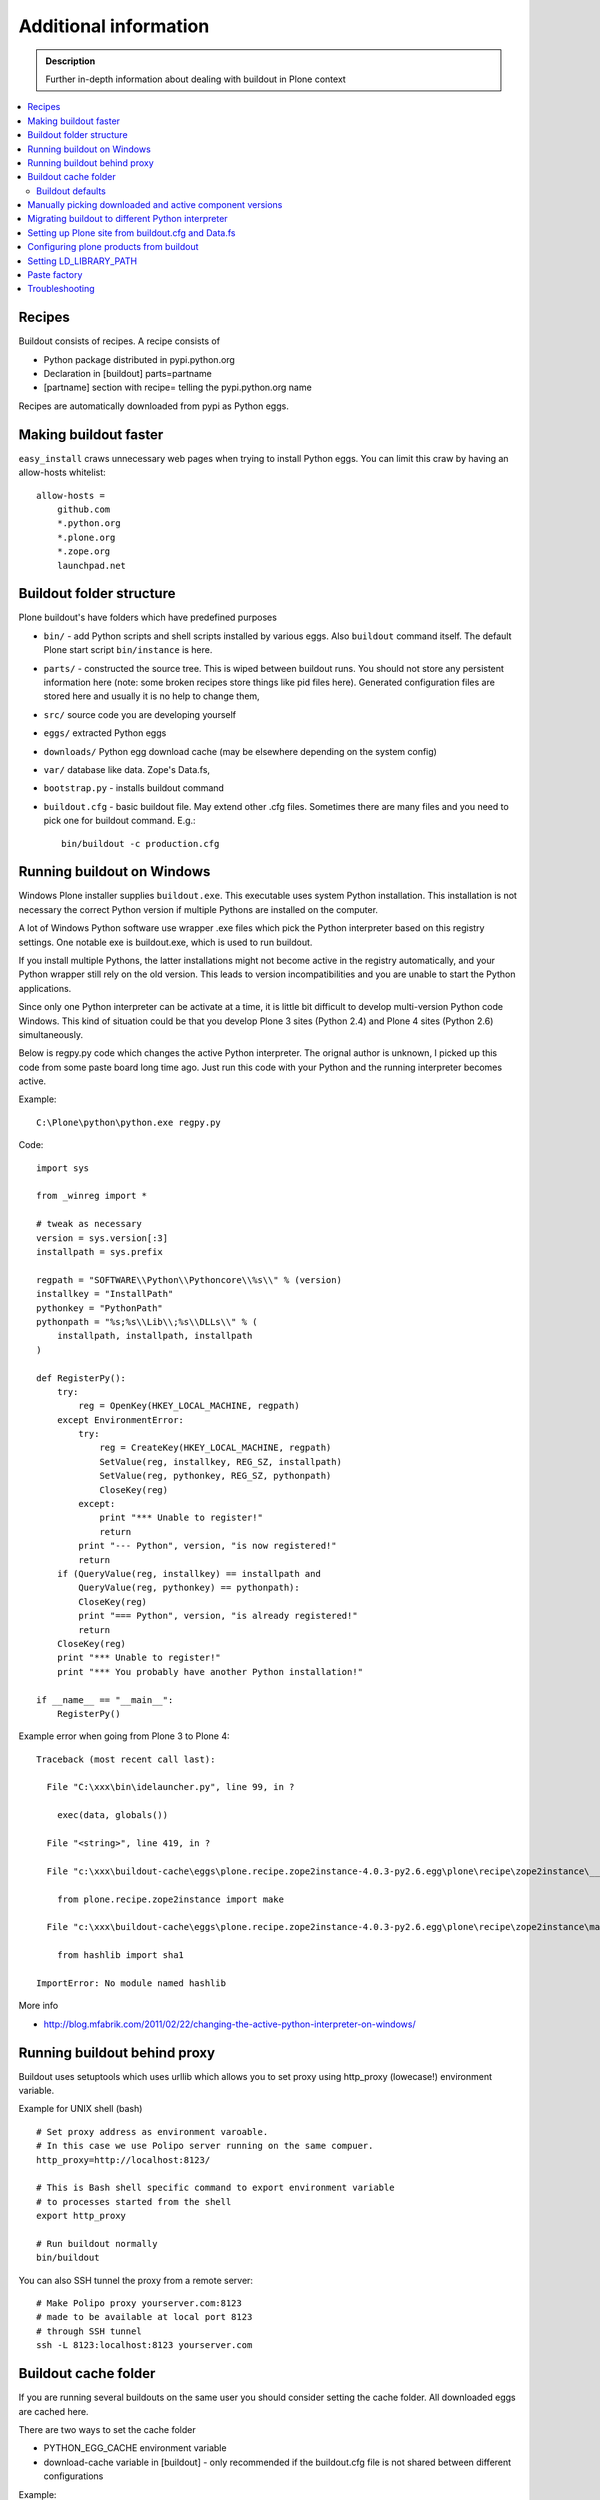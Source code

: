 =======================
Additional information
=======================

.. admonition:: Description

   Further in-depth information about dealing with buildout
   in Plone context

.. contents:: :local:

Recipes
--------

Buildout consists of recipes. A recipe consists of

* Python package distributed in pypi.python.org

* Declaration in [buildout] parts=partname

* [partname] section with recipe= telling the pypi.python.org name

Recipes are automatically downloaded from pypi as Python eggs.

Making buildout faster
------------------------

``easy_install`` craws unnecessary web pages when trying to install Python eggs.
You can limit this craw by having an allow-hosts whitelist::

    allow-hosts =
        github.com
        *.python.org
        *.plone.org
        *.zope.org
        launchpad.net

Buildout folder structure
--------------------------

Plone buildout's have folders which have predefined purposes

* ``bin/`` - add Python scripts and shell scripts installed by various eggs. Also ``buildout`` command itself.
  The default Plone start script ``bin/instance`` is here.

* ``parts/`` - constructed the source tree. This is wiped between buildout runs. You should not store
  any persistent information here (note: some broken recipes store things like pid files here). Generated
  configuration files are stored here and usually it is no help to change them,

* ``src/`` source code you are developing yourself

* ``eggs/`` extracted Python eggs

* ``downloads/`` Python egg download cache (may be elsewhere depending on the system config)

* ``var/`` database like data. Zope's Data.fs,

* ``bootstrap.py`` - installs buildout command

* ``buildout.cfg`` - basic buildout file. May extend other .cfg files. Sometimes there are many files
  and you need to pick one for buildout command. E.g.::

        bin/buildout -c production.cfg

Running buildout on Windows
-----------------------------

Windows Plone installer supplies ``buildout.exe``.
This executable uses system Python installation.
This installation is not necessary the correct Python
version if multiple Pythons are installed on the computer.

A lot of Windows Python software use
wrapper .exe files which pick the Python interpreter
based on this registry settings. One notable exe is buildout.exe,
which is used to run buildout.

If you install multiple Pythons,
the latter installations might not become active in the registry automatically,
and your Python wrapper still rely on the old version. This leads to
version incompatibilities and you are unable to start the Python applications.

Since only one Python interpreter can be activate at a time,
it is little bit difficult to develop multi-version Python code Windows.
This kind of situation could be that you develop Plone 3 sites
(Python 2.4) and Plone 4 sites (Python 2.6) simultaneously.

Below is regpy.py code which changes the active Python interpreter.
The orignal author is unknown, I picked up this code from some paste board
long time ago. Just run this code with your Python and the running
interpreter becomes active.

Example::

        C:\Plone\python\python.exe regpy.py

Code::

        import sys

        from _winreg import *

        # tweak as necessary
        version = sys.version[:3]
        installpath = sys.prefix

        regpath = "SOFTWARE\\Python\\Pythoncore\\%s\\" % (version)
        installkey = "InstallPath"
        pythonkey = "PythonPath"
        pythonpath = "%s;%s\\Lib\\;%s\\DLLs\\" % (
            installpath, installpath, installpath
        )

        def RegisterPy():
            try:
                reg = OpenKey(HKEY_LOCAL_MACHINE, regpath)
            except EnvironmentError:
                try:
                    reg = CreateKey(HKEY_LOCAL_MACHINE, regpath)
                    SetValue(reg, installkey, REG_SZ, installpath)
                    SetValue(reg, pythonkey, REG_SZ, pythonpath)
                    CloseKey(reg)
                except:
                    print "*** Unable to register!"
                    return
                print "--- Python", version, "is now registered!"
                return
            if (QueryValue(reg, installkey) == installpath and
                QueryValue(reg, pythonkey) == pythonpath):
                CloseKey(reg)
                print "=== Python", version, "is already registered!"
                return
            CloseKey(reg)
            print "*** Unable to register!"
            print "*** You probably have another Python installation!"

        if __name__ == "__main__":
            RegisterPy()

Example error when going from Plone 3 to Plone 4::

        Traceback (most recent call last):

          File "C:\xxx\bin\idelauncher.py", line 99, in ?

            exec(data, globals())

          File "<string>", line 419, in ?

          File "c:\xxx\buildout-cache\eggs\plone.recipe.zope2instance-4.0.3-py2.6.egg\plone\recipe\zope2instance\__init__.py", line 27, in ?

            from plone.recipe.zope2instance import make

          File "c:\xxx\buildout-cache\eggs\plone.recipe.zope2instance-4.0.3-py2.6.egg\plone\recipe\zope2instance\make.py", line 5, in ?

            from hashlib import sha1

        ImportError: No module named hashlib

More info

* http://blog.mfabrik.com/2011/02/22/changing-the-active-python-interpreter-on-windows/

Running buildout behind proxy
------------------------------

Buildout uses setuptools which uses urllib which allows you to set
proxy using http_proxy (lowecase!) environment variable.

Example for UNIX shell (bash)

::

        # Set proxy address as environment varoable.
        # In this case we use Polipo server running on the same compuer.
        http_proxy=http://localhost:8123/

        # This is Bash shell specific command to export environment variable
        # to processes started from the shell
        export http_proxy

        # Run buildout normally
        bin/buildout

You can also SSH tunnel the proxy from a remote server::

        # Make Polipo proxy yourserver.com:8123
        # made to be available at local port 8123
        # through SSH tunnel
        ssh -L 8123:localhost:8123 yourserver.com

Buildout cache folder
----------------------

If you are running several buildouts on the same user you should
consider setting the cache folder. All downloaded eggs are cached here.

There are two ways to set the cache folder

* PYTHON_EGG_CACHE environment variable

* download-cache variable in [buildout] - only recommended if the buildout.cfg
  file is not shared between different configurations

Example::

        # Create a cache directory
        mkdir ~/python-egg-cache

        # Set buildout cache directory for this shell session
        export PYTHON_EGG_CACHE=~/python-egg-cache

Buildout defaults
=================

You can set user wide buildout settings in the following file::

        $HOME/.buildout/default.cfg

This is especially useful if you are running many Plone development buildouts on your computer
and you want them to share the same buildout egg cache settings.


Manually picking downloaded and active component versions
----------------------------------------------------------

This is also known as pindowning. You can manually choose what Python egg versions
of each component are used. This is often needed to resolve version conflict issues.

* http://www.uwosh.edu/ploneprojects/documentation/how-tos/how-to-use-buildout-to-pin-product-versions

Migrating buildout to different Python interpreter
---------------------------------------------------

You are either

* Copying the whole buildout folder to a new computer (not recommended)

* Changing Python interpreter on the same computer

First you need to clear existing eggs as they might contain binary compilations
for wrong Python version or CPU architecture

.. code-block:: console

        rm -rf eggs/*

Clear also src/ folder if you are developing any binary eggs.

Buildout can be made aware of new Python interpreter by rerunning bootstrap.py.

.. code-block:: console

        source ~/code/python/python-2.4/bin/activate
        python bootstrap.py

Then run buildout again and it will fetch all Python eggs for the new Python interpreter

.. code-block:: console

        bin/buildout

Setting up Plone site from buildout.cfg and Data.fs
---------------------------------------------------

This is often needed when you are copying or moving Plone site.
If repeatable deployment strategy is done right, everything
needed to establish a Plone site is

* buildout.cfg which described Plone site and its add-on products and how they are downloaded or checked out from version control

* Data.fs which contains the site database

Below is an example process.

Activate Python 2.6 for Plone (see :doc:`how to use virtualenv controlled non-system wide Python </getstarted/python>`)::

        source ~/code/python/python-2.6/bin/activate

Install ZopeSkel templates which contains a buildout and folder structure template for Plone site (plone3_buildout
works also for Plone 4 as long as you type in the correct version when paster template engine asks for it)::

        easy_install ZopeSkel # creates paster command under virtual bin/ folder and downloads Plone/Zope templates
        paster create -t plone3_buildout


        paster create -t plone3_buildout newprojectfoldername
        ...
        Selected and implied templates:
          ZopeSkel#plone3_buildout  A buildout for Plone 3 installation
        ...

        Expert Mode? (What question mode would you like? (easy/expert/all)?) ['easy']:
        Plone Version (Plone version # to install) ['3.3.4']: 4.0
        Zope2 Install Path (Path to Zope2 installation; leave blank to fetch one!) ['']:
        Plone Products Directory (Path to Plone products; leave blank to fetch [Plone 3.0/3.1 only]) ['']:
        Initial Zope Username (Username for Zope root admin user) ['admin']: admin
        Initial User Password (Password for Zope root admin user) ['']: admin
        HTTP Port (Port that Zope will use for serving HTTP) ['8080']:
        Debug Mode (Should debug mode be "on" or "off"?) ['off']: on
        Verbose Security? (Should verbose security be "on" or "off"?) ['off']: on

Then you can add copy buildout.cfg from the existing site to your new project ::

        copy buildout.cfg newproject # Copy the existing site configuration file to new project
        cd newproject
        python bootstrap.py # Creates bin/buildout command for buildout
        bin/buildout # Run buildout - will download and install necessary add-ons to run Plone site

Assuming buildout completes succesfully, test that the site starts (without database)::

        bin/instance fg # Start Zope in foreground debug mode

Press CTRL+C to stop the instance.

Now copy the existing database Data.fs to buildout::

        cp Data.fs var/filestorage/Data.fs # There should be existing Data.fs file here, created by site test launch

If you do not know the admin user account for the database, you can create additional admin user::

        bin/instance adduser admin2 admin # create user admin2 with password admin

Check Zope start up message in which port the instance is running (default port is 8080)::


        2010-09-06 12:55:17 INFO ZServer HTTP server started at Mon Sep  6 12:55:17 2010
        Hostname: 0.0.0.0
        Port: 20001

Then log in to Zope Management Interface by going with your browser::

        http://localhost:8080

.. _configuring-products-from-buildout:

Configuring plone products from buildout
----------------------------------------

You can configure add-on products with the zope-conf-additional section of the plone.recipe.zope2instance part::

        [instance]
        recipe = plone.recipe.zope2instance
        ...
        zope-conf-additional =
        <product-config foobar>
            spam eggs
        </product-config>

This adds the configuration sections to your zope.conf file.

Any named product-config section is then available as a simple dictionary to any python product that cares to look for it.
The above example creates a 'foobar' entry which is a dict with a 'spam': 'eggs' mapping.

Here is how you then access that from your code::

        from App.config import getConfiguration

        config = getConfiguration()
        configuration = config.product_config.get('foobar', dict())
        spamvalue = configuration.get('spam')

A similar method is used to configure the built-in Zope ClockServer enabling you to trigger scripts::

        zope-conf-additional =
            <clock-server>
                method /mysite/do_stuff
                period 60
                user admin
                password secret
                host www.mysite.com
            </clock-server>


Setting LD_LIBRARY_PATH
-------------------------

``LD_LIBRARY_PATH`` is UNIX environment variable tell from which folders load native dynamic linked libraries (.so files).
You might want to override your system-wide libraries, because operating systems may ship with old, incompatible, versions.

You can use ``environment-vars`` of `zope2instance <http://pypi.python.org/pypi/plone.recipe.zope2instance>`_ recipe.

Example in buildout.cfg

.. code-block:: cfg

        [instance]
        # Use statically compiled libxml2
        environment-vars =
                LD_LIBRARY_PATH ${buildout:directory}/parts/lxml/libxml2/lib:${buildout:directory}/parts/lxml/libxslt/lib

Paste factory
--------------

Web based user interface to create different buildouts

* http://pypi.python.org/pypi/collective.generic.webbuilder

Troubleshooting
----------------

See :doc:`Buildout troubleshooting </troubleshooting/buildout>` chapter.
